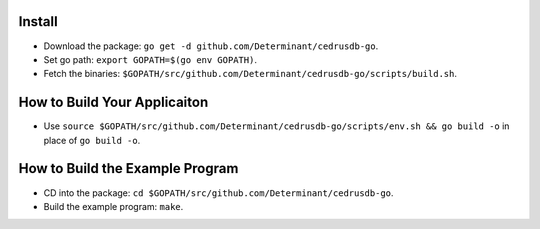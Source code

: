 Install
=======

- Download the package: ``go get -d github.com/Determinant/cedrusdb-go``.
- Set go path: ``export GOPATH=$(go env GOPATH)``.
- Fetch the binaries: ``$GOPATH/src/github.com/Determinant/cedrusdb-go/scripts/build.sh``.

How to Build Your Applicaiton
=============================

- Use ``source $GOPATH/src/github.com/Determinant/cedrusdb-go/scripts/env.sh && go build -o`` in place of ``go build -o``.

How to Build the Example Program
================================

- CD into the package: ``cd $GOPATH/src/github.com/Determinant/cedrusdb-go``.
- Build the example program: ``make``.

